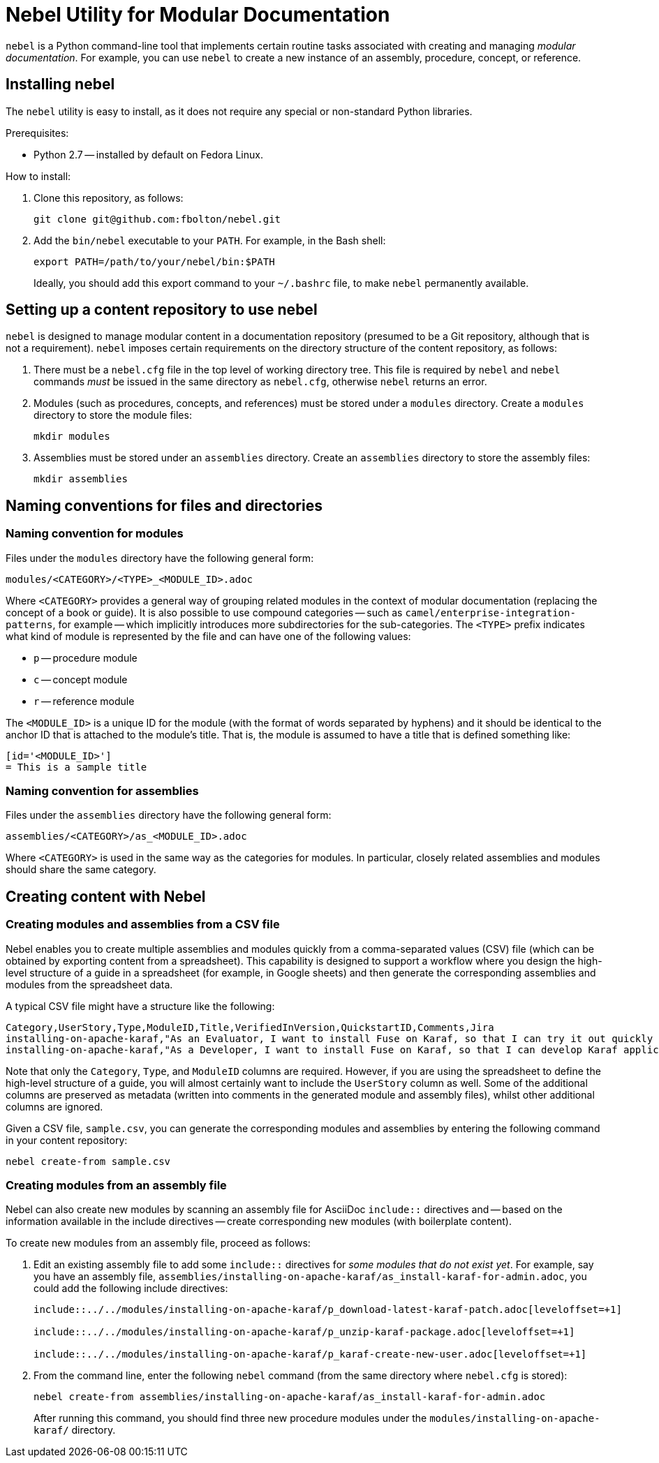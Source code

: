 = Nebel Utility for Modular Documentation

`nebel` is a Python command-line tool that implements certain routine tasks associated with creating and managing _modular documentation_. For example, you can use `nebel` to create a new instance of an assembly, procedure, concept, or reference.

== Installing nebel

The `nebel` utility is easy to install, as it does not require any special or non-standard Python libraries.

Prerequisites:

* Python 2.7 -- installed by default on Fedora Linux.

How to install:

. Clone this repository, as follows:
+
----
git clone git@github.com:fbolton/nebel.git
----

. Add the `bin/nebel` executable to your `PATH`. For example, in the Bash shell:
+
----
export PATH=/path/to/your/nebel/bin:$PATH
----
+
Ideally, you should add this export command to your `~/.bashrc` file, to make `nebel` permanently available.

== Setting up a content repository to use nebel

`nebel` is designed to manage modular content in a documentation repository (presumed to be a Git repository, although that is not a requirement). `nebel` imposes certain requirements on the directory structure of the content repository, as follows:

. There must be a `nebel.cfg` file in the top level of working directory tree.
This file is required by `nebel` and `nebel` commands _must_ be issued in the same directory as `nebel.cfg`, otherwise `nebel` returns an error.

. Modules (such as procedures, concepts, and references) must be stored under a `modules` directory.
Create a `modules` directory to store the module files:
+
----
mkdir modules
----

. Assemblies must be stored under an `assemblies` directory.
Create an `assemblies` directory to store the assembly files:
+
----
mkdir assemblies
----

== Naming conventions for files and directories

=== Naming convention for modules

Files under the `modules` directory have the following general form:

----
modules/<CATEGORY>/<TYPE>_<MODULE_ID>.adoc
----

Where `<CATEGORY>` provides a general way of grouping related modules in the context of modular documentation (replacing the concept of a book or guide).
It is also possible to use compound categories -- such as `camel/enterprise-integration-patterns`, for example -- which implicitly introduces more subdirectories for the sub-categories.
The `<TYPE>` prefix indicates what kind of module is represented by the file and can have one of the following values:

* `p` -- procedure module

* `c` -- concept module

* `r` -- reference module

The `<MODULE_ID>` is a unique ID for the module (with the format of words separated by hyphens) and it should be identical to the anchor ID that is attached to the module's title.
That is, the module is assumed to have a title that is defined something like:

----
[id='<MODULE_ID>']
= This is a sample title
----

=== Naming convention for assemblies

Files under the `assemblies` directory have the following general form:

----
assemblies/<CATEGORY>/as_<MODULE_ID>.adoc
----

Where `<CATEGORY>` is used in the same way as the categories for modules.
In particular, closely related assemblies and modules should share the same category.

== Creating content with Nebel

=== Creating modules and assemblies from a CSV file

Nebel enables you to create multiple assemblies and modules quickly from a comma-separated values (CSV) file (which can be obtained by exporting content from a spreadsheet).
This capability is designed to support a workflow where you design the high-level structure of a guide in a spreadsheet (for example, in Google sheets) and then generate the corresponding assemblies and modules from the spreadsheet data.

A typical CSV file might have a structure like the following:

----
Category,UserStory,Type,ModuleID,Title,VerifiedInVersion,QuickstartID,Comments,Jira
installing-on-apache-karaf,"As an Evaluator, I want to install Fuse on Karaf, so that I can try it out quickly and discover whether it meets my needs.",assembly,install-karaf-for-evaluator,,,,Evaluator only has access to the kits published on the developer site. Evaluators like to use an IDE and probably have a Windows machine.,
installing-on-apache-karaf,"As a Developer, I want to install Fuse on Karaf, so that I can develop Karaf applications on my local machine.",assembly,install-karaf-for-developer,,,,Developer is probably not that worried about which patch they install. Probably wants to configure Maven properly.,
----

Note that only the `Category`, `Type`, and `ModuleID` columns are required.
However, if you are using the spreadsheet to define the high-level structure of a guide, you will almost certainly want to include the `UserStory` column as well.
Some of the additional columns are preserved as metadata (written into comments in the generated module and assembly files), whilst other additional columns are ignored.

Given a CSV file, `sample.csv`, you can generate the corresponding modules and assemblies by entering the following command in your content repository:

----
nebel create-from sample.csv
----

=== Creating modules from an assembly file

Nebel can also create new modules by scanning an assembly file for AsciiDoc `include::` directives and -- based on the information available in the include directives -- create corresponding new modules (with boilerplate content).

To create new modules from an assembly file, proceed as follows:

. Edit an existing assembly file to add some `include::` directives for _some modules that do not exist yet_.
For example, say you have an assembly file, `assemblies/installing-on-apache-karaf/as_install-karaf-for-admin.adoc`, you could add the following include directives:
+
----
\include::../../modules/installing-on-apache-karaf/p_download-latest-karaf-patch.adoc[leveloffset=+1]

\include::../../modules/installing-on-apache-karaf/p_unzip-karaf-package.adoc[leveloffset=+1]

\include::../../modules/installing-on-apache-karaf/p_karaf-create-new-user.adoc[leveloffset=+1]
----

. From the command line, enter the following `nebel` command (from the same directory where `nebel.cfg` is stored):
+
----
nebel create-from assemblies/installing-on-apache-karaf/as_install-karaf-for-admin.adoc
----
+
After running this command, you should find three new procedure modules under the `modules/installing-on-apache-karaf/` directory.
